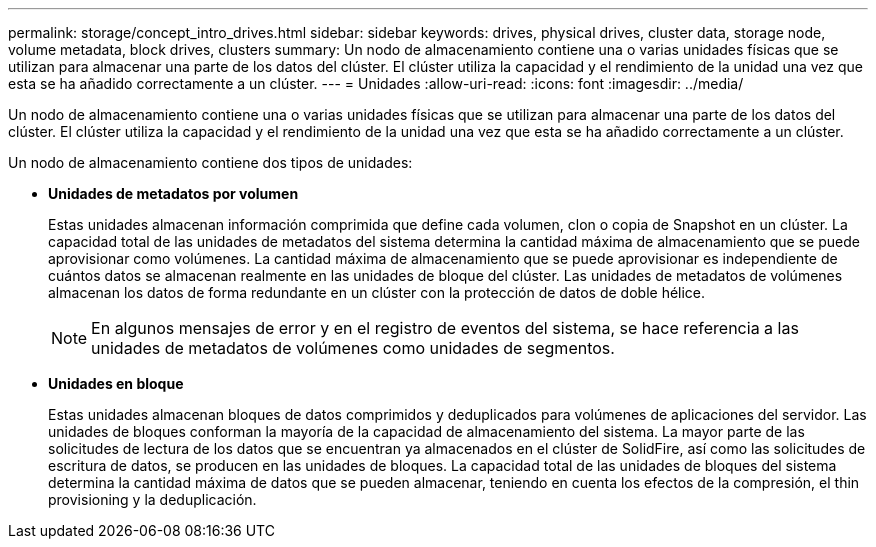 ---
permalink: storage/concept_intro_drives.html 
sidebar: sidebar 
keywords: drives, physical drives, cluster data, storage node, volume metadata, block drives, clusters 
summary: Un nodo de almacenamiento contiene una o varias unidades físicas que se utilizan para almacenar una parte de los datos del clúster. El clúster utiliza la capacidad y el rendimiento de la unidad una vez que esta se ha añadido correctamente a un clúster. 
---
= Unidades
:allow-uri-read: 
:icons: font
:imagesdir: ../media/


[role="lead"]
Un nodo de almacenamiento contiene una o varias unidades físicas que se utilizan para almacenar una parte de los datos del clúster. El clúster utiliza la capacidad y el rendimiento de la unidad una vez que esta se ha añadido correctamente a un clúster.

Un nodo de almacenamiento contiene dos tipos de unidades:

* *Unidades de metadatos por volumen*
+
Estas unidades almacenan información comprimida que define cada volumen, clon o copia de Snapshot en un clúster. La capacidad total de las unidades de metadatos del sistema determina la cantidad máxima de almacenamiento que se puede aprovisionar como volúmenes. La cantidad máxima de almacenamiento que se puede aprovisionar es independiente de cuántos datos se almacenan realmente en las unidades de bloque del clúster. Las unidades de metadatos de volúmenes almacenan los datos de forma redundante en un clúster con la protección de datos de doble hélice.

+

NOTE: En algunos mensajes de error y en el registro de eventos del sistema, se hace referencia a las unidades de metadatos de volúmenes como unidades de segmentos.

* *Unidades en bloque*
+
Estas unidades almacenan bloques de datos comprimidos y deduplicados para volúmenes de aplicaciones del servidor. Las unidades de bloques conforman la mayoría de la capacidad de almacenamiento del sistema. La mayor parte de las solicitudes de lectura de los datos que se encuentran ya almacenados en el clúster de SolidFire, así como las solicitudes de escritura de datos, se producen en las unidades de bloques. La capacidad total de las unidades de bloques del sistema determina la cantidad máxima de datos que se pueden almacenar, teniendo en cuenta los efectos de la compresión, el thin provisioning y la deduplicación.


